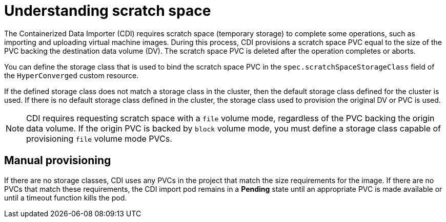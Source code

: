 // Module included in the following assemblies:
//
// * virt/virtual_machines/virtual_disks/virt-preparing-cdi-scratch-space.adoc

:_content-type: CONCEPT
[id="virt-understanding-scratch-space_{context}"]
= Understanding scratch space

The Containerized Data Importer (CDI) requires scratch space (temporary storage) to complete some operations, such as importing and uploading virtual machine images.
During this process, CDI provisions a scratch space PVC equal to the size of the PVC backing the destination data volume (DV).
The scratch space PVC is deleted after the operation completes or aborts.

You can define the storage class that is used to bind the scratch space PVC in the `spec.scratchSpaceStorageClass` field of the `HyperConverged` custom resource.

If the defined storage class does not match a storage class in the cluster, then the default storage class defined for the cluster is used.
If there is no default storage class defined in the cluster, the storage class used to provision the original DV or PVC is used.

[NOTE]
====
CDI requires requesting scratch space with a `file` volume mode, regardless of the PVC backing the origin data volume.
If the origin PVC is backed by `block` volume mode, you must define a storage class capable of provisioning `file` volume mode PVCs.
====

[discrete]
== Manual provisioning

If there are no storage classes, CDI uses any PVCs in the project that match the size requirements for the image.
If there are no PVCs that match these requirements, the CDI import pod remains in a *Pending* state until an appropriate PVC is made available or until a timeout function kills the pod.
